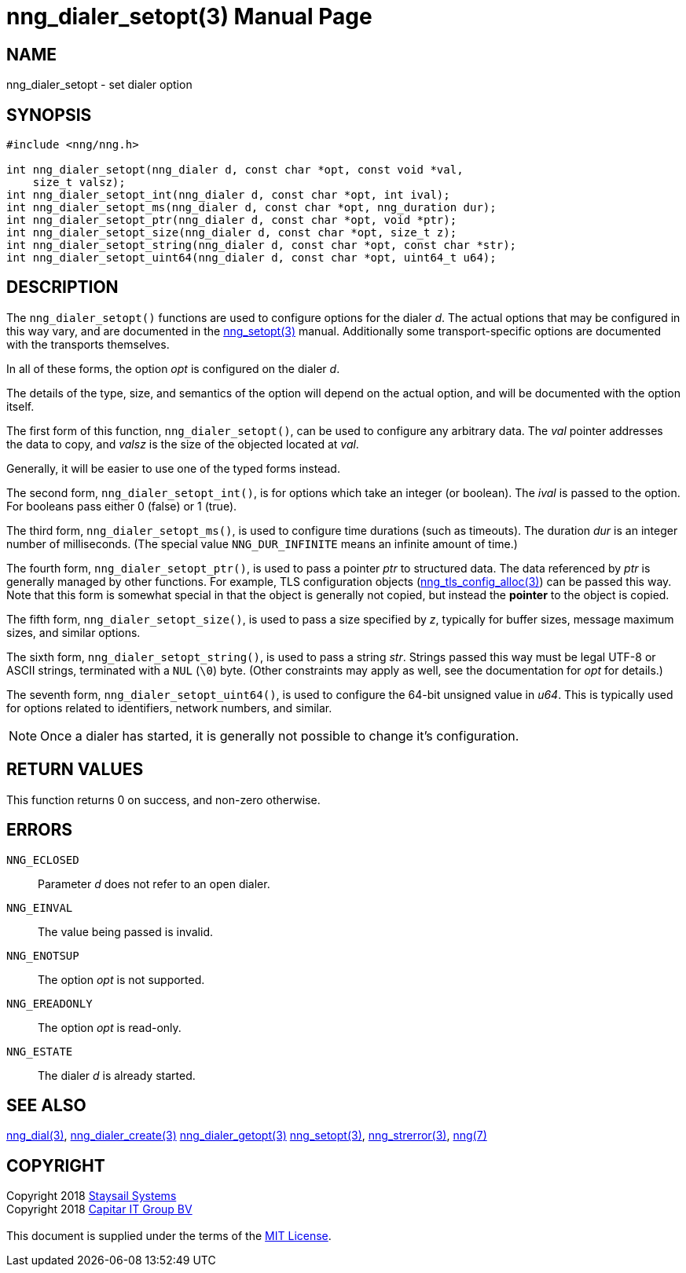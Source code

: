 = nng_dialer_setopt(3)
:doctype: manpage
:manmanual: nng
:mansource: nng
:manvolnum: 3
:copyright: Copyright 2018 mailto:info@staysail.tech[Staysail Systems, Inc.] + \
            Copyright 2018 mailto:info@capitar.com[Capitar IT Group BV] + \
            {blank} + \
            This document is supplied under the terms of the \
            https://opensource.org/licenses/MIT[MIT License].

== NAME

nng_dialer_setopt - set dialer option

== SYNOPSIS

[source, c]
-----------
#include <nng/nng.h>

int nng_dialer_setopt(nng_dialer d, const char *opt, const void *val,
    size_t valsz);
int nng_dialer_setopt_int(nng_dialer d, const char *opt, int ival);
int nng_dialer_setopt_ms(nng_dialer d, const char *opt, nng_duration dur);
int nng_dialer_setopt_ptr(nng_dialer d, const char *opt, void *ptr);
int nng_dialer_setopt_size(nng_dialer d, const char *opt, size_t z);
int nng_dialer_setopt_string(nng_dialer d, const char *opt, const char *str);
int nng_dialer_setopt_uint64(nng_dialer d, const char *opt, uint64_t u64);
-----------

== DESCRIPTION

The `nng_dialer_setopt()` functions are used to configure options for
the dialer _d_. The actual options that may be configured in this way
vary, and are documented in the <<nng_setopt#,nng_setopt(3)>> manual.
Additionally some transport-specific options are documented with the
transports themselves.

In all of these forms, the option _opt_ is configured on the dialer _d_.

The details of the type, size, and semantics of the option will depend
on the actual option, and will be documented with the option itself.

The first form of this function, `nng_dialer_setopt()`, can be used to
configure any arbitrary data.
The _val_ pointer addresses the data to copy, and _valsz_ is the
size of the objected located at _val_.

Generally, it will be easier to use one of the typed forms instead.

The second form, `nng_dialer_setopt_int()`,
is for options which take an integer (or boolean).  The _ival_
is passed to the option.  For booleans pass either 0 (false) or 1 (true).

The third form, `nng_dialer_setopt_ms()`, is used to configure time durations
(such as timeouts).
The duration _dur_ is an integer number of milliseconds.  (The special value
`NNG_DUR_INFINITE` means an infinite amount of time.)

The fourth form, `nng_dialer_setopt_ptr()`, is used to pass a
pointer _ptr_ to structured data.  The data referenced by _ptr_ is
generally managed by other functions.
For example, TLS configuration objects
(<<nng_tls_config_alloc#,nng_tls_config_alloc(3)>>) can be passed this way.
Note that this form is somewhat special in that the object is generally
not copied, but instead the *pointer* to the object is copied.

The fifth form, `nng_dialer_setopt_size()`, is used to pass a size
specified by _z_, typically for buffer sizes, message maximum sizes, and
similar options.

The sixth form, `nng_dialer_setopt_string()`, is used to pass a string
_str_.  Strings passed this way must be legal UTF-8 or ASCII strings, terminated
with a `NUL` (`\0`) byte.  (Other constraints may apply as well, see the
documentation for _opt_ for details.)

The seventh form, `nng_dialer_setopt_uint64()`, is used to configure
the 64-bit unsigned value in _u64_.  This is typically used for options
related to identifiers, network numbers, and similar.

NOTE: Once a dialer has started, it is generally not possible to change
it's configuration.

== RETURN VALUES

This function returns 0 on success, and non-zero otherwise.

== ERRORS

`NNG_ECLOSED`:: Parameter _d_ does not refer to an open dialer.
`NNG_EINVAL`:: The value being passed is invalid.
`NNG_ENOTSUP`:: The option _opt_ is not supported.
`NNG_EREADONLY`:: The option _opt_ is read-only.
`NNG_ESTATE`:: The dialer _d_ is already started.

== SEE ALSO

<<nng_dial#,nng_dial(3)>>,
<<nng_dialer_create#,nng_dialer_create(3)>>
<<nng_dialer_getopt#,nng_dialer_getopt(3)>>
<<nng_setopt#,nng_setopt(3)>>,
<<nng_strerror#,nng_strerror(3)>>,
<<nng#,nng(7)>>

== COPYRIGHT

{copyright}